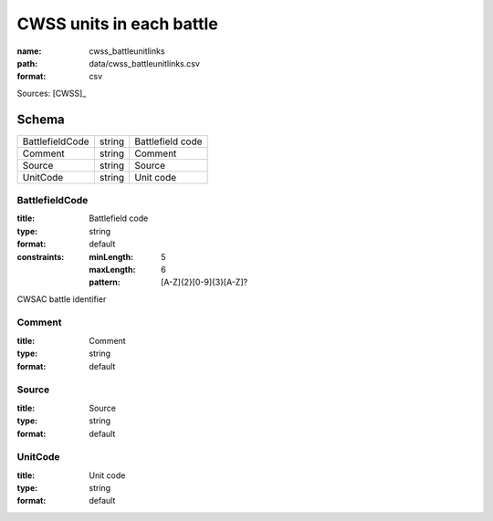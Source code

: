 #########################
CWSS units in each battle
#########################

:name: cwss_battleunitlinks
:path: data/cwss_battleunitlinks.csv
:format: csv



Sources: [CWSS]_


Schema
======



===============  ======  ================
BattlefieldCode  string  Battlefield code
Comment          string  Comment
Source           string  Source
UnitCode         string  Unit code
===============  ======  ================

BattlefieldCode
---------------

:title: Battlefield code
:type: string
:format: default
:constraints:
    :minLength: 5
    :maxLength: 6
    :pattern: [A-Z]{2}[0-9]{3}[A-Z]?
    

CWSAC battle identifier


       
Comment
-------

:title: Comment
:type: string
:format: default





       
Source
------

:title: Source
:type: string
:format: default





       
UnitCode
--------

:title: Unit code
:type: string
:format: default





       


